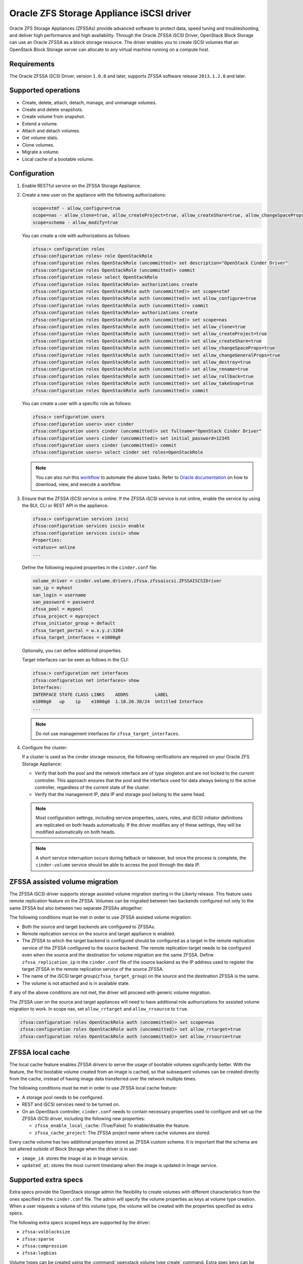 =========================================
Oracle ZFS Storage Appliance iSCSI driver
=========================================

Oracle ZFS Storage Appliances (ZFSSAs) provide advanced software to
protect data, speed tuning and troubleshooting, and deliver high
performance and high availability. Through the Oracle ZFSSA iSCSI
Driver, OpenStack Block Storage can use an Oracle ZFSSA as a block
storage resource. The driver enables you to create iSCSI volumes that an
OpenStack Block Storage server can allocate to any virtual machine
running on a compute host.

Requirements
~~~~~~~~~~~~

The Oracle ZFSSA iSCSI Driver, version ``1.0.0`` and later, supports
ZFSSA software release ``2013.1.2.0`` and later.

Supported operations
~~~~~~~~~~~~~~~~~~~~

- Create, delete, attach, detach, manage, and unmanage volumes.
- Create and delete snapshots.
- Create volume from snapshot.
- Extend a volume.
- Attach and detach volumes.
- Get volume stats.
- Clone volumes.
- Migrate a volume.
- Local cache of a bootable volume.

Configuration
~~~~~~~~~~~~~

#. Enable RESTful service on the ZFSSA Storage Appliance.

#. Create a new user on the appliance with the following authorizations:

   .. code-block:: bash

      scope=stmf - allow_configure=true
      scope=nas - allow_clone=true, allow_createProject=true, allow_createShare=true, allow_changeSpaceProps=true, allow_changeGeneralProps=true, allow_destroy=true, allow_rename=true, allow_rollback=true, allow_takeSnap=true
      scope=schema - allow_modify=true

   You can create a role with authorizations as follows:

   .. code-block:: console

      zfssa:> configuration roles
      zfssa:configuration roles> role OpenStackRole
      zfssa:configuration roles OpenStackRole (uncommitted)> set description="OpenStack Cinder Driver"
      zfssa:configuration roles OpenStackRole (uncommitted)> commit
      zfssa:configuration roles> select OpenStackRole
      zfssa:configuration roles OpenStackRole> authorizations create
      zfssa:configuration roles OpenStackRole auth (uncommitted)> set scope=stmf
      zfssa:configuration roles OpenStackRole auth (uncommitted)> set allow_configure=true
      zfssa:configuration roles OpenStackRole auth (uncommitted)> commit
      zfssa:configuration roles OpenStackRole> authorizations create
      zfssa:configuration roles OpenStackRole auth (uncommitted)> set scope=nas
      zfssa:configuration roles OpenStackRole auth (uncommitted)> set allow_clone=true
      zfssa:configuration roles OpenStackRole auth (uncommitted)> set allow_createProject=true
      zfssa:configuration roles OpenStackRole auth (uncommitted)> set allow_createShare=true
      zfssa:configuration roles OpenStackRole auth (uncommitted)> set allow_changeSpaceProps=true
      zfssa:configuration roles OpenStackRole auth (uncommitted)> set allow_changeGeneralProps=true
      zfssa:configuration roles OpenStackRole auth (uncommitted)> set allow_destroy=true
      zfssa:configuration roles OpenStackRole auth (uncommitted)> set allow_rename=true
      zfssa:configuration roles OpenStackRole auth (uncommitted)> set allow_rollback=true
      zfssa:configuration roles OpenStackRole auth (uncommitted)> set allow_takeSnap=true
      zfssa:configuration roles OpenStackRole auth (uncommitted)> commit

   You can create a user with a specific role as follows:

   .. code-block:: console

      zfssa:> configuration users
      zfssa:configuration users> user cinder
      zfssa:configuration users cinder (uncommitted)> set fullname="OpenStack Cinder Driver"
      zfssa:configuration users cinder (uncommitted)> set initial_password=12345
      zfssa:configuration users cinder (uncommitted)> commit
      zfssa:configuration users> select cinder set roles=OpenStackRole

   .. note::

      You can also run this `workflow
      <https://openstackci.oracle.com/openstack_docs/zfssa_cinder_workflow.akwf>`__
      to automate the above tasks.
      Refer to `Oracle documentation
      <https://docs.oracle.com/cd/E37831_01/html/E52872/godgw.html>`__
      on how to download, view, and execute a workflow.

#. Ensure that the ZFSSA iSCSI service is online. If the ZFSSA iSCSI service is
   not online, enable the service by using the BUI, CLI or REST API in the
   appliance.

   .. code-block:: console

      zfssa:> configuration services iscsi
      zfssa:configuration services iscsi> enable
      zfssa:configuration services iscsi> show
      Properties:
      <status>= online
      ...

   Define the following required properties in the ``cinder.conf`` file:

   .. code-block:: ini

      volume_driver = cinder.volume.drivers.zfssa.zfssaiscsi.ZFSSAISCSIDriver
      san_ip = myhost
      san_login = username
      san_password = password
      zfssa_pool = mypool
      zfssa_project = myproject
      zfssa_initiator_group = default
      zfssa_target_portal = w.x.y.z:3260
      zfssa_target_interfaces = e1000g0

   Optionally, you can define additional properties.

   Target interfaces can be seen as follows in the CLI:

   .. code-block:: console

      zfssa:> configuration net interfaces
      zfssa:configuration net interfaces> show
      Interfaces:
      INTERFACE STATE CLASS LINKS    ADDRS          LABEL
      e1000g0   up    ip    e1000g0  1.10.20.30/24  Untitled Interface
      ...

   .. note::

      Do not use management interfaces for ``zfssa_target_interfaces``.

#. Configure the cluster:

   If a cluster is used as the cinder storage resource, the following
   verifications are required on your Oracle ZFS Storage Appliance:

   - Verify that both the pool and the network interface are of type
     singleton and are not locked to the current controller. This
     approach ensures that the pool and the interface used for data
     always belong to the active controller, regardless of the current
     state of the cluster.

   - Verify that the management IP, data IP and storage pool belong to
     the same head.

   .. note::

      Most configuration settings, including service properties, users, roles,
      and iSCSI initiator definitions are replicated on both heads
      automatically. If the driver modifies any of these settings, they will be
      modified automatically on both heads.

   .. note::

      A short service interruption occurs during failback or takeover,
      but once the process is complete, the ``cinder-volume`` service should be able
      to access the pool through the data IP.

ZFSSA assisted volume migration
~~~~~~~~~~~~~~~~~~~~~~~~~~~~~~~

The ZFSSA iSCSI driver supports storage assisted volume migration
starting in the Liberty release. This feature uses remote replication
feature on the ZFSSA. Volumes can be migrated between two backends
configured not only to the same ZFSSA but also between two separate
ZFSSAs altogether.

The following conditions must be met in order to use ZFSSA assisted
volume migration:

- Both the source and target backends are configured to ZFSSAs.

- Remote replication service on the source and target appliance is enabled.

- The ZFSSA to which the target backend is configured should be configured as a
  target in the remote replication service of the ZFSSA configured to the
  source backend. The remote replication target needs to be configured even
  when the source and the destination for volume migration are the same ZFSSA.
  Define ``zfssa_replication_ip`` in the ``cinder.conf`` file of the source
  backend as the IP address used to register the target ZFSSA in the remote
  replication service of the source ZFSSA.

- The name of the iSCSI target group(``zfssa_target_group``) on the source and
  the destination ZFSSA is the same.

- The volume is not attached and is in available state.

If any of the above conditions are not met, the driver will proceed with
generic volume migration.

The ZFSSA user on the source and target appliances will need to have
additional role authorizations for assisted volume migration to work. In
scope nas, set ``allow_rrtarget`` and ``allow_rrsource`` to ``true``.

.. code-block:: console

   zfssa:configuration roles OpenStackRole auth (uncommitted)> set scope=nas
   zfssa:configuration roles OpenStackRole auth (uncommitted)> set allow_rrtarget=true
   zfssa:configuration roles OpenStackRole auth (uncommitted)> set allow_rrsource=true

ZFSSA local cache
~~~~~~~~~~~~~~~~~

The local cache feature enables ZFSSA drivers to serve the usage of bootable
volumes significantly better. With the feature, the first bootable volume
created from an image is cached, so that subsequent volumes can be created
directly from the cache, instead of having image data transferred over the
network multiple times.

The following conditions must be met in order to use ZFSSA local cache feature:

- A storage pool needs to be configured.

- REST and iSCSI services need to be turned on.

- On an OpenStack controller, ``cinder.conf`` needs to contain necessary
  properties used to configure and set up the ZFSSA iSCSI driver, including the
  following new properties:

  - ``zfssa_enable_local_cache``: (True/False) To enable/disable the feature.

  - ``zfssa_cache_project``: The ZFSSA project name where cache volumes are
    stored.

Every cache volume has two additional properties stored as ZFSSA custom
schema. It is important that the schema are not altered outside of Block
Storage when the driver is in use:

- ``image_id``: stores the image id as in Image service.

- ``updated_at``: stores the most current timestamp when the image is updated
  in Image service.

Supported extra specs
~~~~~~~~~~~~~~~~~~~~~

Extra specs provide the OpenStack storage admin the flexibility to create
volumes with different characteristics from the ones specified in the
``cinder.conf`` file. The admin will specify the volume properties as keys
at volume type creation. When a user requests a volume of this volume type,
the volume will be created with the properties specified as extra specs.

The following extra specs scoped keys are supported by the driver:

-  ``zfssa:volblocksize``

-  ``zfssa:sparse``

-  ``zfssa:compression``

-  ``zfssa:logbias``

Volume types can be created using the :command:`openstack volume type create`
command.
Extra spec keys can be added using :command:`openstack volume type set`
command.

Driver options
~~~~~~~~~~~~~~

The Oracle ZFSSA iSCSI Driver supports these options:

.. config-table::
   :config-target: ZFS Storage Appliance iSCSI

   cinder.volume.drivers.zfssa.zfssaiscsi
